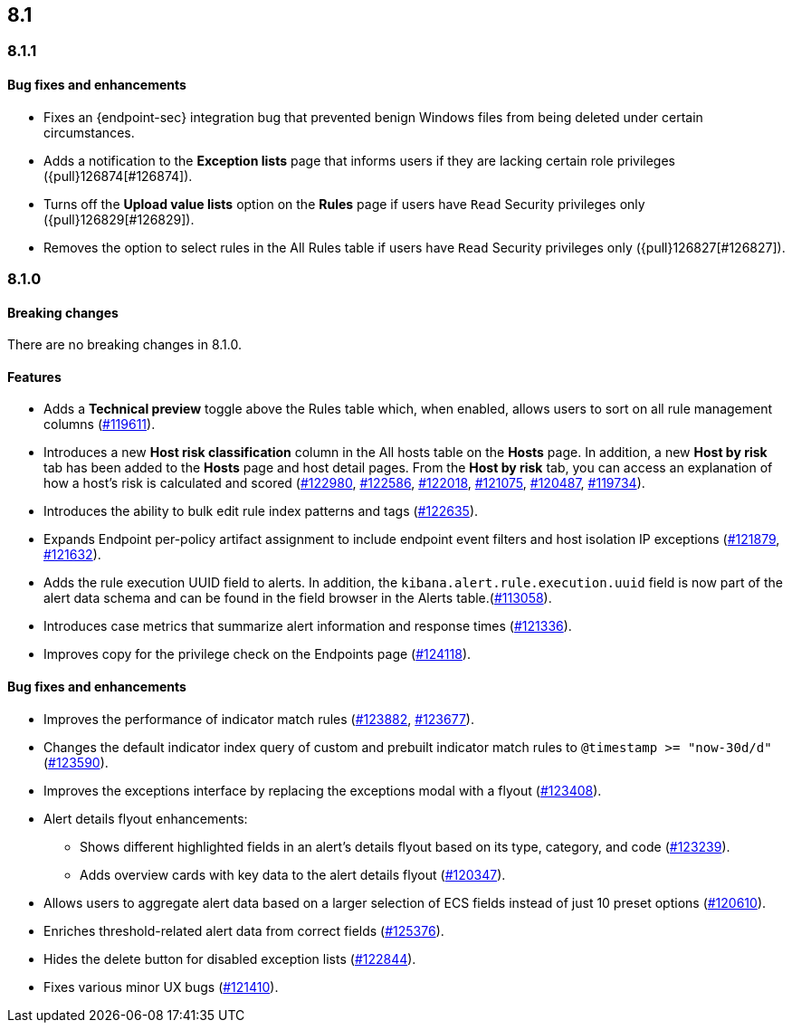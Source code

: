 [[release-notes-header-8.1.0]]
== 8.1

[discrete]
[[release-notes-8.1.1]]
=== 8.1.1

[discrete]
[[bug-fixes-8.1.1]]
==== Bug fixes and enhancements
* Fixes an {endpoint-sec} integration bug that prevented benign Windows files from being deleted under certain circumstances.
* Adds a notification to the **Exception lists** page that informs users if they are lacking certain role privileges ({pull}126874[#126874]).
* Turns off the **Upload value lists** option on the **Rules** page if users have `Read` Security privileges only ({pull}126829[#126829]).
* Removes the option to select rules in the All Rules table if users have `Read` Security privileges only ({pull}126827[#126827]).

[discrete]
[[release-notes-8.1.0]]
=== 8.1.0

[discrete]
[[breaking-changes-8.1.0]]
==== Breaking changes
// tag::breaking-changes[]
// NOTE: The breaking-changes tagged regions are re-used in the Elastic Installation and Upgrade Guide. The pull attribute is defined within this snippet so it properly resolves in the output.
:pull: https://github.com/elastic/kibana/pull/
There are no breaking changes in 8.1.0.
// end::breaking-changes[]

[discrete]
[[features-8.1.0]]
==== Features
* Adds a *Technical preview* toggle above the Rules table which, when enabled, allows users to sort on all rule management columns ({pull}119611[#119611]).
* Introduces a new *Host risk classification* column in the All hosts table on the *Hosts* page. In addition, a new *Host by risk* tab has been added to the *Hosts* page and host detail pages. From the *Host by risk* tab, you can access an explanation of how a host’s risk is calculated and scored ({pull}122980[#122980], {pull}122586[#122586], {pull}122018[#122018], {pull}121075[#121075], {pull}120487[#120487], {pull}119734[#119734]).
* Introduces the ability to  bulk edit rule index patterns and tags ({pull}122635[#122635]).
* Expands Endpoint per-policy artifact assignment to include endpoint event filters and host isolation IP exceptions ({pull}121879[#121879], {pull}121632[#121632]).
* Adds the rule execution UUID field to alerts. In addition, the `kibana.alert.rule.execution.uuid` field is now part of the alert data schema and can be found in the field browser in the Alerts table.({pull}113058[#113058]).
* Introduces case metrics that summarize alert information and response times ({pull}121336[#121336]).
* Improves copy for the privilege check on the Endpoints page ({pull}124118[#124118]).

[discrete]
[[bug-fixes-8.1.0]]
==== Bug fixes and enhancements
* Improves the performance of indicator match rules ({pull}123882[#123882], {pull}123677[#123677]).
* Changes the default indicator index query of custom and prebuilt indicator match rules to `@timestamp >= "now-30d/d"` ({pull}123590[#123590]).
* Improves the exceptions interface by replacing the exceptions modal with a flyout ({pull}123408[#123408]).
* Alert details flyout enhancements:
** Shows different highlighted fields in an alert’s details flyout based on its type, category, and code ({pull}123239[#123239]).
** Adds overview cards with key data to the alert details flyout ({pull}120347[#120347]).
* Allows users to aggregate alert data based on a larger selection of ECS fields instead of just 10 preset options ({pull}120610[#120610]).
* Enriches threshold-related alert data from correct fields ({pull}125376[#125376]).
* Hides the delete button for disabled exception lists ({pull}122844[#122844]).
* Fixes various minor UX bugs ({pull}121410[#121410]).
